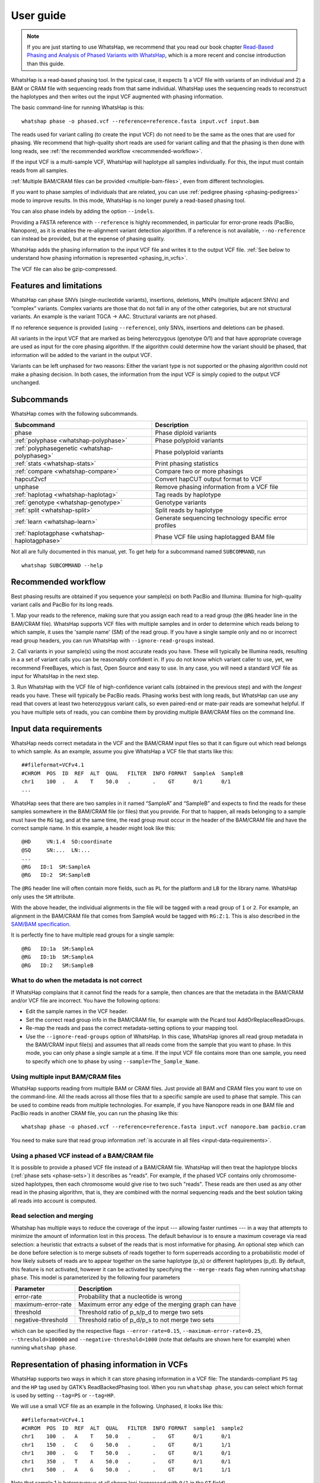 .. _user-guide:


==========
User guide
==========

.. note::
    If you are just starting to use WhatsHap, we recommend that you read
    our book chapter `Read-Based Phasing and Analysis of Phased Variants
    with WhatsHap <https://doi.org/10.1007/978-1-0716-2819-5_8>`_, which
    is a more recent and concise introduction than this guide.

WhatsHap is a read-based phasing tool. In the typical case, it expects
1) a VCF file with variants of an individual and 2) a BAM or CRAM file with
sequencing reads from that same individual. WhatsHap uses the sequencing reads
to reconstruct the haplotypes and then writes out the input VCF augmented with
phasing information.

The basic command-line for running WhatsHap is this::

    whatshap phase -o phased.vcf --reference=reference.fasta input.vcf input.bam

The reads used for variant calling (to create the input VCF) do not
need to be the same as the ones that are used for phasing. We
recommend that high-quality short reads are used for variant calling and
that the phasing is then done with long reads, see :ref:`the recommended
workflow <recommended-workflow>`.

If the input VCF is a multi-sample VCF, WhatsHap will haplotype all
samples individually. For this, the input must contain reads from all
samples.

:ref:`Multiple BAM/CRAM files can be provided <multiple-bam-files>`,
even from different technologies.

If you want to phase samples of individuals that are related, you can use
:ref:`pedigree phasing <phasing-pedigrees>` mode to improve results.
In this mode, WhatsHap is no longer purely a read-based phasing tool.

You can also phase indels by adding the option ``--indels``.

Providing a FASTA reference with ``--reference`` is highly recommended, in
particular for error-prone reads (PacBio, Nanopore), as it is enables the
re-alignment variant detection algorithm. If a reference is not available,
``--no-reference`` can instead be provided, but at the expense of phasing
quality.

WhatsHap adds the phasing information to the input VCF file and writes it to
the output VCF file. :ref:`See below to understand how phasing information
is represented <phasing_in_vcfs>`.

The VCF file can also be gzip-compressed.


Features and limitations
========================

WhatsHap can phase SNVs (single-nucleotide variants), insertions,
deletions, MNPs (multiple adjacent SNVs) and “complex” variants. Complex
variants are those that do not fall in any of the other categories, but
are not structural variants. An example is the variant TGCA → AAC.
Structural variants are not phased.

If no reference sequence is provided (using ``--reference``), only
SNVs, insertions and deletions can be phased.

All variants in the input VCF that are marked as being heterozygous
(genotype 0/1) and that have appropriate coverage are used as input for the core
phasing algorithm. If the algorithm could determine how the variant should be
phased, that information will be added to the variant in the output VCF.

Variants can be left unphased for two reasons: Either the variant type is
not supported or the phasing algorithm could not make a phasing decision.
In both cases, the information from the input VCF is simply copied to the output
VCF unchanged.


Subcommands
===========

WhatsHap comes with the following subcommands.

============================================= ======================================================
Subcommand                                    Description
============================================= ======================================================
phase                                         Phase diploid variants
:ref:`polyphase <whatshap-polyphase>`         Phase polyploid variants
:ref:`polyphasegenetic <whatshap-polyphaseg>` Phase polyploid variants
:ref:`stats <whatshap-stats>`                 Print phasing statistics
:ref:`compare <whatshap-compare>`             Compare two or more phasings
hapcut2vcf                                    Convert hapCUT output format to VCF
unphase                                       Remove phasing information from a VCF file
:ref:`haplotag <whatshap-haplotag>`           Tag reads by haplotype
:ref:`genotype <whatshap-genotype>`           Genotype variants
:ref:`split <whatshap-split>`                 Split reads by haplotype
:ref:`learn <whatshap-learn>`                 Generate sequencing technology specific error profiles
:ref:`haplotagphase <whatshap-haplotagphase>`  Phase VCF file using haplotagged BAM file
============================================= ======================================================

Not all are fully documented in this manual, yet. To get help for a
subcommand named ``SUBCOMMAND``, run ::

    whatshap SUBCOMMAND --help


.. _recommended-workflow:

Recommended workflow
====================

Best phasing results are obtained if you sequence your sample(s) on both PacBio
and Illumina: Illumina for high-quality variant calls and PacBio for its long
reads.

1. Map your reads to the reference, making sure that you assign each read to a
read group (the ``@RG`` header line in the BAM/CRAM file). WhatsHap supports VCF
files with multiple samples and in order to determine which reads belong to which
sample, it uses the 'sample name' (SM) of the read group. If you have a single
sample only and no or incorrect read group headers, you can run WhatsHap with
``--ignore-read-groups`` instead.

2. Call variants in your sample(s) using the most accurate reads you have. These
will typically be Illumina reads, resulting in a a set of variant calls you can
be reasonably confident in. If you do not know which variant caller to use, yet,
we recommend FreeBayes, which is fast, Open Source and easy to use. In any case,
you will need a standard VCF file as input for WhatsHap in the next step.

3. Run WhatsHap with the VCF file of high-confidence variant calls (obtained in
the previous step) and with the *longest* reads you have. These will typically
be PacBio reads. Phasing works best with long reads, but WhatsHap can use any
read that covers at least two heterozygous variant calls, so even paired-end or
mate-pair reads are somewhat helpful. If you have multiple sets of reads, you
can combine them by providing multiple BAM/CRAM files on the command line.


.. _input-data-requirements:

Input data requirements
=======================

WhatsHap needs correct metadata in the VCF and the BAM/CRAM input files so that
it can figure out which read belongs to which sample. As an example, assume you
give WhatsHap a VCF file that starts like this::

    ##fileformat=VCFv4.1
    #CHROM  POS  ID  REF  ALT  QUAL   FILTER  INFO FORMAT  SampleA  SampleB
    chr1    100  .   A    T    50.0   .       .    GT      0/1      0/1
    ...

WhatsHap sees that there are two samples in it named “SampleA” and “SampleB”
and expects to find the reads for these samples somewhere in the BAM/CRAM file
(or files) that you provide. For that to happen, all reads belonging to a sample
must have the ``RG`` tag, and at the same time, the read group must occur in the
header of the BAM/CRAM file and have the correct sample name. In this example, a
header might look like this::

    @HD     VN:1.4  SO:coordinate
    @SQ     SN:...  LN:...
    ...
    @RG   ID:1  SM:SampleA
    @RG   ID:2  SM:SampleB

The ``@RG`` header line will often contain more fields, such as ``PL`` for
the platform and ``LB`` for the library name. WhatsHap only uses the ``SM``
attribute.

With the above header, the individual alignments in the file will be tagged with
a read group of ``1`` or ``2``. For example, an alignment in the BAM/CRAM file
that comes from SampleA would be tagged with ``RG:Z:1``. This is also described
in the `SAM/BAM specification <https://samtools.github.io/hts-specs/>`_.

It is perfectly fine to have multiple read groups for a single sample::

    @RG   ID:1a  SM:SampleA
    @RG   ID:1b  SM:SampleA
    @RG   ID:2   SM:SampleB


What to do when the metadata is not correct
-------------------------------------------

If WhatsHap complains that it cannot find the reads for a sample, then chances
are that the metadata in the BAM/CRAM and/or VCF file are incorrect. You have the
following options:

* Edit the sample names in the VCF header.
* Set the correct read group info in the BAM/CRAM file, for example with the Picard
  tool AddOrReplaceReadGroups.
* Re-map the reads and pass the correct metadata-setting options to your mapping
  tool.
* Use the ``--ignore-read-groups`` option of WhatsHap. In this case, WhatsHap
  ignores all read group metadata in the BAM/CRAM input file(s) and assumes that all
  reads come from the sample that you want to phase. In this mode, you can
  only phase a single sample at a time. If the input VCF file contains more than
  one sample, you need to specify which one to phase by using
  ``--sample=The_Sample_Name``.


.. _multiple-bam-files:

Using multiple input BAM/CRAM files
-----------------------------------

WhatsHap supports reading from multiple BAM or CRAM files. Just provide all BAM
and CRAM files you want to use on the command-line. All the reads across all
those files that to a specific sample are used to phase that sample. This can be
used to combine reads from multiple technologies. For example, if you have
Nanopore reads in one BAM file and PacBio reads in another CRAM file, you can
run the phasing like this::

    whatshap phase -o phased.vcf --reference=reference.fasta input.vcf nanopore.bam pacbio.cram

You need to make sure that read group information
:ref:`is accurate in all files <input-data-requirements>`.


.. _vcfs-as-reads:

Using a phased VCF instead of a BAM/CRAM file
---------------------------------------------

It is possible to provide a phased VCF file instead of a BAM/CRAM file. WhatsHap
will then treat the haplotype blocks (:ref:`phase sets <phase-sets>`) it
describes as "reads". For example, if the phased VCF contains only
chromosome-sized haplotypes, then each chromosome would give rise to two such
"reads". These reads are then used as any other read in the phasing algorithm,
that is, they are combined with the normal sequencing reads and the best
solution taking all reads into account is computed.


.. _selection-and-merging:

Read selection and merging
--------------------------

Whatshap has multiple ways to reduce the coverage of the input ---
allowing faster runtimes --- in a way that attempts to minimize the
amount of information lost in this process.  The default behaviour is
to ensure a maximum coverage via read selection: a heuristic that
extracts a subset of the reads that is most informative for phasing.
An optional step which can be done before selection is to merge
subsets of reads together to form superreads according to a
probabilistic model of how likely subsets of reads are to appear
together on the same haplotype (p_s) or different haplotypes (p_d).
By default, this feature is not activated, however it can be activated
by specifying the ``--merge-reads`` flag when running ``whatshap
phase``.  This model is parameterized by the following four parameters

====================== ======================================================
Parameter              Description
====================== ======================================================
error-rate             Probability that a nucleotide is wrong
maximum-error-rate     Maximum error any edge of the merging graph can have
threshold              Threshold ratio of p_s/p_d to merge two sets
negative-threshold     Threshold ratio of p_d/p_s to not merge two sets
====================== ======================================================

which can be specified by the respective flags ``--error-rate=0.15``,
``--maximum-error-rate=0.25``, ``--threshold=100000`` and
``--negative-threshold=1000`` (note that defaults are shown here for
example) when running ``whatshap phase``.


.. _phasing_in_vcfs:

Representation of phasing information in VCFs
=============================================

WhatsHap supports two ways in which it can store phasing information in a VCF
file: The standards-compliant ``PS`` tag and the ``HP`` tag used by GATK’s
ReadBackedPhasing tool. When you run ``whatshap phase``, you can select which
format is used by setting ``--tag=PS`` or ``--tag=HP``.

We will use a small VCF file as an example in the following. Unphased, it
looks like this::

    ##fileformat=VCFv4.1
    #CHROM  POS  ID  REF  ALT  QUAL   FILTER  INFO FORMAT  sample1  sample2
    chr1    100  .   A    T    50.0   .       .    GT      0/1      0/1
    chr1    150  .   C    G    50.0   .       .    GT      0/1      1/1
    chr1    300  .   G    T    50.0   .       .    GT      0/1      0/1
    chr1    350  .   T    A    50.0   .       .    GT      0/1      0/1
    chr1    500  .   A    G    50.0   .       .    GT      0/1      1/1

Note that sample 1 is heterozygous at all shown loci (expressed with
``0/1`` in the ``GT`` field).


Phasing represented by pipe (``|``) notation
--------------------------------------------

The ``GT`` fields can be phased by ordering the alleles by haplotype and
separating them with a pipe symbol (``|``) instead of a slash (``/``)::

    ##fileformat=VCFv4.1
    #CHROM  POS  ID  REF  ALT  QUAL   FILTER  INFO FORMAT  sample1  sample2
    chr1    100  .   A    T    50.0   .       .    GT      0|1      0/1
    chr1    150  .   C    G    50.0   .       .    GT      1|0      0/1
    chr1    300  .   G    T    50.0   .       .    GT      1|0      0/1
    chr1    350  .   T    A    50.0   .       .    GT      0|1      0/1
    chr1    500  .   A    G    50.0   .       .    GT      0|1      1/1

The alleles on one of the haplotypes of sample1 are: A, G, T, T, A.
On the other haplotype, they are: T, C, G, A, G.

Swapping ones and zeros in the ``GT`` fields would result in a VCF file with
the equivalent information.


.. _phase-sets:

Phasing represented by PS ("phase set") tag
-------------------------------------------

The pipe notation has problems when not all variants in the VCF file can be
phased. The `VCF specification <https://github.com/samtools/hts-specs>`_
introduces the ``PS`` tag to solve some of them. The ``PS`` is a
unique identifier for a "phase set", which is a set of variants that were
be phased relative to each other. There are usually multiple phase sets in
the file, and variants that belong to the same phase set do not need to
be consecutive in the file::

    ##fileformat=VCFv4.1
    #CHROM  POS  ID  REF  ALT  QUAL   FILTER  INFO FORMAT     sample1      sample2
    chr1    100  .   A    T    50.0   .       .    GT:PS:PQ   0|1:100:22   0/1:.:.
    chr1    150  .   C    G    50.0   .       .    GT:PS:PQ   1|0:100:18   0/1:.:.
    chr1    300  .   G    T    50.0   .       .    GT:PS:PQ   1|0:300:23   0/1:.:.
    chr1    350  .   T    A    50.0   .       .    GT:PS:PQ   0|1:300:42   0/1:.:.
    chr1    500  .   A    G    50.0   .       .    GT:PS:PQ   0|1:100:12   0/1:.:.

This VCF contains two phase sets named ``100`` and ``300``. The names are
arbitrary, but WhatsHap will choose the position of the leftmost variant
of the phase set as its name. The variants at 100, 150 and 500 are in the same
phase set, while the variants at 300 and 350 are in a different phase set.
Such a configuration is typically seen when paired-end or mate-pair reads are
used for phasing.

In the case of WhatsHap, the phase sets are identical to the connected components
of the variant connectivity graph. Two variants in that graph are connected if a
read exists that covers them.

The above example also shows usage of the ``PQ`` tag for "phasing quality".
WhatsHap currently does not add this tag.


Phasing represented by HP tag
-----------------------------

GATK’s ReadBackedPhasing tool uses a different way to represent phased variants.
It is in principle the same as the combination of pipe notation with the ``PS``
tag, but the ``GT`` field is left unchanged and all information is added to a
separate ``HP`` tag ("haplotype identifier") instead. This file encodes the same
information as the example above::

    ##fileformat=VCFv4.1
    #CHROM  POS  ID  REF  ALT  QUAL   FILTER  INFO FORMAT     sample1         sample2
    chr1    100  .   A    T    50.0   .       .    GT:HP      0/1:100-1,100-2      0/1:.:.
    chr1    150  .   C    G    50.0   .       .    GT:HP:PQ   0/1:100-2,100-1:18   0/1:.:.
    chr1    300  .   G    T    50.0   .       .    GT:HP:PQ   0/1:300-2,300-1:23   0/1:.:.
    chr1    350  .   T    A    50.0   .       .    GT:HP:PQ   0/1:300-1,300-2:42   0/1:.:.
    chr1    500  .   A    G    50.0   .       .    GT:HP:PQ   0/1:100-1,100-2:12   0/1:.:.

A few notes:

* ReadBackedPhasing does not add the ``PQ`` to the first variant in a phase set/haplotype
  group. This probably means that the phasing quality is to be interpreted as relative to
  the previous or first variant in the set.
* ReadBackedPhasing does not phase indels
* Discussions on the GATK forum on this topic:
   - https://gatkforums.broadinstitute.org/discussion/4226
   - https://gatkforums.broadinstitute.org/discussion/4038/


Trusting the variant caller
===========================

WhatsHap will trust the variant caller to have made the right decision of
whether a variant is heterozygous or homozygous. If you use the option
``--distrust-genotypes``, then this assumption is softened: An optimal solution
could involve switching a variant from being heterozygous to homozygous.
Currently, if that option is enabled and such a switch occurs, the variant
will simply appear as being unphased. No change of the genotype in the VCF is
done.

If you use this option, fewer variants will be phased.

Note that switching homozygous variants to heterozygous is never possible since
only heterozygous variants are considered for phasing.


.. _phasing-pedigrees:

Phasing pedigrees
=================

When phasing multiple samples from individuals that are related (such as
parent/child or a trio), then it is possible to provide WhatsHap with
a ``.ped`` file that describes the pedigree. WhatsHap will use the
pedigree *and* the reads to infer a combined, much better phasing.

To turn on pedigree mode, run WhatsHap like this::

    whatshap phase --ped pedigree.ped --reference=reference.fasta -o phased.vcf input.vcf input.bam

where ``pedigree.ped`` is a plink-compatible PED file to describe the
relationships between samples and ``input.vcf`` is a multi-sample VCF
with all individuals that should be phased. The reads for all individuals
can be in one or more BAM/CRAM files. WhatsHap will match them based on sample
names provided in the read groups (just like for the default single-individual
mode).
In the resulting VCF file (``phased.vcf``),
haplotype alleles of a child are given as paternal|maternal, i.e.
the first allele is the one inherited from the father and the second one
the allele inherited from the mother.

PED file format
---------------

WhatsHap recognizes `PLINK-compatible PED
files <https://zzz.bwh.harvard.edu/plink/data.shtml>`_.
A PED file is a white-space (space or tab) delimited file with at least six
columns. WhatsHap checks the column count, but uses only

  * column 2: individual ID
  * column 3: paternal ID
  * column 4: maternal ID

The other columns are ignored. Lines starting with ``#`` are considered
comments and are ignored. Empty lines are also ignored.

To define a single trio, it is sufficient to have a single row in the PED file
with the child, mother and father. It is *not* necessary to include "dummy" rows
for individuals whose parents are unknown. (You will currently get a warning if
you do, but this will be changed.)

Here is an example defining a trio::

    # Fields: family, individual_id, paternal_id, maternal_id, sex, phenotype
    FAMILY01 the_child father mother 0 1

A quartet (note how multiple consecutive spaces are fine)::

    # Fields: family, individual_id, paternal_id, maternal_id, sex, phenotype
    FAMILY01 one_child   father mother 0 1
    FAMILY01 other_child father mother 0 1

*Important*: The names in the PED file *must* match the sample names in your VCF
and BAM/CRAM files!

Pedigree phasing parameters
---------------------------

Phasing in pedigree mode requires costs for recombination events. Per
default, WhatsHap will assume a constant recombination rate across the
chromosome to be phased. The recombination rate (in cM/Mb) can be
changed by providing option ``--recombrate``. The default value of
1.26 cM/Mb is suitable for human genomes.

In order to use region-specific recombination rates, a genetic map file
can be provided via option ``--genmap``. WhatsHap expects a three-column
text file like this::

    position COMBINED_rate(cM/Mb) Genetic_Map(cM)
    55550 0 0
    568322 0 0
    568527 0 0
    721290 2.685807669 0.410292036939447
    723819 2.8222713027 0.417429561063975
    723891 2.9813105581 0.417644215424158
    ...

The first (header) line is ignored and the three columns are expected to
give the pysical position (in bp), the local recombination rate between the
given position and the position given in the previous row (in cM/Mb), and
the cumulative genetic distance from the start of the chromosome (in cM).
The above example was taken from the 1000 Genomes genetic map `provided by
SHAPEIT
<https://mathgen.stats.ox.ac.uk/genetics_software/shapeit/shapeit.html#gmap>`_.
Since genetic map files provide information for only one chromosome, the
``--genmap`` option has to be combined with ``--chromosome``.


Creating phased references in FASTA format
==========================================

To reconstruct the two haplotypes that a phased VCF describes, the
``bcftools consensus`` command can be used. It is part of
`bcftools <http://www.htslib.org/>`_. As input, it expects a reference
FASTA file and either an indexed BCF or a compressed and indexed VCF file.
To work with the uncompressed VCF output that WhatsHap produces, proceed
as follows::

    bgzip phased.vcf
    tabix phased.vcf.gz
    bcftools consensus -H 1 -f reference.fasta phased.vcf.gz > haplotype1.fasta
    bcftools consensus -H 2 -f reference.fasta phased.vcf.gz > haplotype2.fasta

Here, ``reference.fasta`` is the reference in FASTA format and ``phased.vcf``
is the phased VCF. Afterwards, ``haplotype1.fasta`` and ``haplotype2.fasta``
will contain the two haplotypes.

.. note:
    If there are problems in the input VCF, bcftools (as of version 1.3) may
    not give an error message and instead create files that are identical to
    the input ``reference.fasta``. As a precaution, you may want to make sure
    that the two haplotype FASTA files are indeed different from the input
    reference FASTA.


.. _whatshap-stats:

whatshap stats: Computing phasing statistics
============================================

The ``stats`` subcommand prints phasing statistics for a single VCF file::

    whatshap stats input.vcf


The TSV statistics format
-------------------------

With ``--tsv=FILENAME``, statistics are written in tab-separated value format
to a file. If you use `MultiQC <https://multiqc.info/docs/#whatshap>`_, the
file is automatically found and parsed and the key statistics are included in
its generated report.

The following columns are included in the TSV file.

sample
    The name of the sample the numbers in this row refer to.

chromosome
    The name of the chromosome the numbers in this row refer to.
    The special name "ALL" is used for summary statistics about all processed chromosomes.

file_name
    The VCF file name to which the numbers in this row refer to.

The numbers in these following columns are computed on the variant level.

variants
    Number of biallelic variants in the input VCF excluding duplicate positions
    and, if ``--only-snvs`` was used, also excluding any non-SNV variants.

heterozygous_variants
    The number of biallelic, heterozygous variants in the input VCF.
    This is a subset of *variants* as defined above.

heterozygous_snvs
    The number of biallelic, heterozygous SNVs in the input VCF.
    This is a subset of *heterozygous_variants*.

unphased
    The number of biallelic, heterozygous variants that are *not* marked as phased in the input VCF.
    This is also a subset of *heterozygous_variants*.

phased
    The number of biallelic, heterozygous variants that *are* marked as phased in the input VCF, excluding singletons.
    This is again a subset of *heterozygous_variants*. Add *singletons* to get the total number of variants marked as phased in the VCF.
    Also note that the following is true: *phased* + *unphased* + *singletons* = *heterozygous_variants*.

phased_snvs
    The number of biallelic, heterozygous SNVs that are marked as phased in the input VCF.
    This is a subset of *phased*.

phased_fraction
    The fraction of heterozygous variants that are phased. Same as *phased* / *heterozygous_variants*.

phased_snvs_fraction
    The fraction of heterozygous SNVs that are phased. Same as *phased_snvs* / *heterozygous_snvs*.

Each phased variant is part of exactly one *phase set* (stored in the PS tag in VCF) or *block*.
The numbers in the following columns describe these blocks.

blocks
    The total number of phase sets/blocks.

singletons
    The number of blocks that contain exactly one variant.

These columns describe the distribution of non-singleton block sizes, where the size of a block is the *number of variants* it contains.

variant_per_block_median
    Median number of variants.

variant_per_block_avg
    Average (mean) number of variants.

variant_per_block_min
    Minimum number of variants.

variant_per_block_max
    Maximum number of variants.

variant_per_block_sum
    Sum of the number of variants. Note that this value should be the same as *phased*.

The following columns describe the distribution of non-singleton block lengths, where the length of a block is the *number of basepairs* it covers minus
1. That is, a block with two variants at positions 2 and 5 has length 3. Interleaved blocks are cut in order to avoid artificially inflating this value.

bp_per_block_median
    Median block length.

bp_per_block_avg
    Average (mean) block length.

bp_per_block_min
    Minimum block length.

bp_per_block_max
    Maximum block length.

bp_per_block_sum
    Total sum of block lengths.

block_n50
    The NG50 value of the distribution of the block lengths.

    Note that this is an "NG50" (not "N50"), that is, the threshold of 50% is
    relative to the true length of the contig as reported in the VCF header.
    (For an N50, the length would be the sum of the length of all blocks).
    It is thus possible that the sum of all block lengths does not reach 50% of
    the length of the contig. In this case, the value in this column is set to 0.

    If no contig lengths are available, this is set to ``nan``. Use ``--chr-lengths``
    to provide an external table with contig lengths in case the VCF header does not
    contain this information.


Writing haplotype blocks in TSV format
--------------------------------------

With option ``--block-list=filename.tsv``, a file in tab-separated value
format (TSV) is created with the haplotype blocks, one block per line.
The columns are:
sample, chromosome, phase_set, from, to, variants.

phase_set
    value of the PS tag of this block

from
    1-based starting position of the leftmost variant in this block

to
    1-based starting position of the rightmost variant in this block

variants
    Number of variants in this block

This output format does not allow you to see interleaved haplotype blocks. Use
`--gtf`` instead if you need this information.

As an example, assume the input is this VCF::

    #CHROM POS ID REF ALT ... FORMAT sample
    ref    2   .  A   C   ... GT     0|1
    ref    5   .  G   T   ... GT     1|0

Then this will be the output::

    #sample chromosome phase_set from to variants
    sample  ref        0         2    5  2


Writing haplotype blocks in GTF format
--------------------------------------

With ``--gtf=filename.gtf``, a GTF file is created that describes the haplotype blocks,
see `GTF with haplotype blocks`_.



Visualizing phasing results
===========================

Sometimes it is helpful to visually inspect phasing results by looking at them
in a genome browser. The steps here assume that you use the Integrative Genomics
Viewer (IGV).


GTF with haplotype blocks
-------------------------

WhatsHap can create a GTF file from a phased VCF file that describes the
haplotype blocks. With phasing results in ``phased.vcf``, run ::

    whatshap stats --gtf=phased.gtf phased.vcf

WhatsHap will print some statistics about the phasing in the VCF, and it
will also create the file ``phased.gtf``.

Open both ``phased.vcf`` and ``phased.gtf`` in IGV in order to inspect the
haplotype block structure. In this example, there are four haplotype blocks and
it is clear which variants they connect:

|

.. image:: _static/gtf.png

|

Haplotype blocks can be interleaved or nested if mate-pair or paired-end reads
are used for phasing. In the GTF track, you will note this because the blocks
appear as “exons” (thick segments) connected by thinner horizontal lines
(not shown in the screenshot).

.. _whatshap-haplotag:

whatshap haplotag: Tagging reads by haplotype
=============================================

If you already have a phased VCF and would like to know which reads in an
alignment file belong to which haplotype, you can use ``whatshap haplotag``.
The tagged reads can then, for example, be visualized in IGV along with the
variants (see below).

The ``whatshap haplotag`` subcommand needs to be run on a phased VCF file.
The command tags each read in the input alignment file with
``HP:i:1``, ``HP:i:2`` etc. depending on which
haplotype it belongs to, and it also adds a ``PS`` tag that describes in which
haplotype block the read is. With the aligned reads in ``alignments.bam``,
run ::

    whatshap haplotag -o haplotagged.bam --reference reference.fasta phased.vcf.gz alignments.bam

Add ``--output-threads=N`` with N greater than 1 to use multiple threads for compressing
the BAM file, which will speed up processing significantly.

The ``haplotag`` command requires a ``.vcf.gz`` or ``.bcf`` input file
for which an index exists (use ``tabix`` to create one).
The ``haplotag`` commands re-detects the alleles in the reads in the same way
the main ``phase`` command does it. Since availability of a reference influences
how this is done, if you used ``--reference`` with your ``phase`` command, you
should alse use ``--reference`` here.

When using 10X Genomics BAM files, ``haplotag`` reads the BX tags and per default
assigns reads that belong to the same read cloud to the same haplotype.
This feature can be switched off using the ``--ignore-linked-read`` flag.

The input VCF may have been phased by any program, not only WhatsHap, as long as
the phasing info is recorded with a ``PS`` or ``HP`` tag.

Also, the reads in the input BAM file do not have to be the ones that were used
for phasing. That is, you can even phase using one set of reads and then assign
haplotypes to an entirely different set of reads (but from the same sample).

The command above creates a BAM file ``haplotagged.bam`` with the tagged reads,
which you can open in IGV.

To visualize the haplotype blocks in IGV, open the BAM file in IGV,
right click on the BAM track,
and choose *Color Alignments by* → *tag*. Then type in ``PS`` and click “Ok”. Here is an
example of how this can look like. From the colors of the reads alone,
it is easy to see that there are four haplotype blocks.

|

.. image:: _static/haplotagged-PS.png

|

You can also visualize the haplotype assignment. For that, choose
*Color Alignments by* → *tag* and type in ``HP``. Additionally, you may want to
also sort the alignments by the ``HP`` tag using the option *Sort Alignments by*
in the right-click context menu.

Here is an impression of how this can look like. The reads colored in red belong
to one haplotype, while the ones in blue belong to the other. Gray reads are
those that could not be tagged, usually because they don’t cover any
heterozygous variants.

|

.. image:: _static/haplotagged-HP.png

|

.. _whatshap-haplotag-algorithm:

How haplotagging works
----------------------

``whatshap haplotag`` processes the reads in the input alignment file one by one.
(Paired-end reads are treated as a single read with a "hole" in the middle.)

If a read does not cover any heterozygous variants,
nothing can be said about the haplotype, and the read remains untagged.

If a read covers at least one heterozygous variant, ``haplotag`` detects which allele(s) the
read supports. It uses the same method as ``whatshap phase``, that is, the read
is locally re-aligned against both the reference allele and the alternative
allele, and the allele with the better alignment score wins.

Since allele detection is done separately for each variant, the detected
alleles for a read do not necessarily have to agree perfectly with one of the
haplotypes in the variant file. This can happen, for example, when there are
sequencing errors or when the reads being haplotagged come from a different
sample than the one that was used to obtain the phasing.

To resolve this, ``haplotag`` compares the alleles of the two possible
haplotypes with the alleles as found in the read. Each allele that does not
match is assigned a cost equal to the variant quality
(``QUAL`` column in the variant file). The haplotype that incurs the
lowest sum of costs is chosen.
Finally, the ``HP`` and ``PS`` tags are added to the read accordingly.

For diploid genomes, ``HP`` can be either ``HP:i:1`` or ``HP:i:2``, denoting
haplotype 1 and 2.

Which haplotype is 1 and which is 2 is determined by the ``GT`` (genotype) field
in the VCF. For example consider this VCF::

    #CHROM  POS     ID  REF ALT QUAL FILTER INFO FORMAT  NA12878
    chr1    1069577 .   G   A   .    PASS   .    GT:PS   1|0:1069577

The reference allele is G, the alternative allele is A.
In general, the ``GT`` field uses 0 to denote the reference allele and 1 for the
(first) alternative allele (and 2, 3, etc. for additional alternative alleles).

The ``|`` symbol in the ``GT`` field separates haplotypes, as in ``<haplotype1>|<haplotype2>``.
Here, the first haplotype has allele 1 and the second has allele 0.
Translated to actual nucleotides, this means that haplotype 1 has allele A
and haplotype 2 has allele G.

So overall, if ``haplotag`` detects a ``G`` for that variant, it would label
the read as haplotype 2 (``HP:i:2``), and if it detects ``A``, it would label
the read as haplotype 1 (``HP:i:1``) (assuming this is consistent with the alleles
of the other variants on the read).


.. _whatshap-split:

whatshap split: Splitting reads according to haplotype
======================================================

The ``whatshap split`` subcommand splits a set of unmapped reads from a FASTQ or BAM input file
according to their haplotype and produces one output file for each haplotype.
The haplotype for each read must be provided through a separate file, typically
created by ``whatshap haplotag`` with the ``--output-haplotag-list`` option.

This file must be in tab-separated values (TSV) format and must have at least two columns with
*read name* and *haplotype*. Two additional columns *phase set* and *contig* are required
if the command-line option ``--only-largest-block`` was used. A header line is optional.

Input reads are provided as either BAM or FASTQ. The output format is the same as the input format.
That is, reading BAM but writing FASTQ (or vice versa) is not possible.

Examples::

    whatshap split --output-h1 h1.fastq.gz --output-h2 h2.fastq.gz reads.fastq.gz haplotypes.tsv
    whatshap split --output-h1 h1.bam --output-h2 h2.bam reads.bam haplotypes.tsv

When splitting files with ploidy greater two, an alternative syntax needs to be used:
The option ``-o`` must be provided as many times as there are haplotypes.
The first output file is used for the reads from the first haplotype,
the second for the reads from the second haplotype etc.
For example, to split a tetraploid file::

    whatshap split -o h1.bam -o h2.bam -o h3.bam -o h4.bam reads.bam haplotypes.tsv


.. _whatshap-genotype:

whatshap genotype: Genotyping Variants
======================================

Besides phasing them, WhatsHap can also re-genotype variants. Given a VCF file
containing variant positions, it computes genotype likelihoods for all three
genotypes (0/0, 0/1, 1/1) and outputs them in a VCF file together with a
genotype prediction. Genotyping can be run using the following command::

    whatshap genotype -o genotyped.vcf variants.vcf reads.bam

The predicted genotype is stored in the output VCF using the ``GT`` tag and the ``GL`` tag
provides (log10-scaled) likelihoods computed by the genotyping algorithm.
As for phasing, providing a reference sequence is strongly recommended in order to
enable re-alignment mode::

    whatshap genotype --reference ref.fasta -o genotyped.vcf variants.vcf reads.bam

If no input VCF file is available, WhatsHap can produce candidate SNV positions that can be used as
an input to the above mentioned genotyping commands. This can be done by running::

    whatshap find_snv_candidates ref.fasta input.bam -o variants.vcf

If Nanopore reads are used for calling SNPs, it is recommended to add option --nanopore to the above command.


.. _whatshap-polyphase:

whatshap polyphase: Polyploid Phasing
=====================================

In addition to diploid phasing, WhatsHap also supports polyploid phasing
through a different algorithm. The ``whatshap polyphase`` command works
similarly to the ``phase`` command::

    whatshap polyphase input.vcf input.bam --ploidy p --reference ref.fasta -o output.vcf

Some details differ from the diploid command:

1. An additional integer argument ``--ploidy`` must be specified. This ploidy
must match the ploidy in the provided VCF file(s). The ploidy also greatly
impacts the running time as the phasing becomes more complex. Ploidies
higher than 6 may take very long to process.

2. WhatsHap will use available genotype information from the VCF file(s) and
output phasings that strictly follow these inputs. However, when using the
``--distrust-genotypes`` flag, the provided genotypes will be overwritten with
what the phasing algorithm thinks is the most likely (phased) genotype.

3. Polyploid phasing on pedigrees is not supported yet.

4. Specifying a reference genome is optional, like for the diploid case.
However, available reference genomes for plant species usually fall behind in
accuracy when compared to a human one. We observed both improvements and
regressions in phasing accuracy when providing the phaser with a reference
sequence, so there is no clear recommendation whether to use it or not.

There is no strict limitation regarding the coverage of the input reads.
However, the running time grows quadratically with the coverage, so be aware
that very deep sequencing data might take a long time.

Since polyploid phasing is inherently more difficult than diploid phasing,
the phased blocks are expected to be much shorter than a diploid phasing with
the same input quality. A major problem are long intervals, where two or more
haplotypes look (almost) completely identical. For these intervals, the output
must contain the same haplotype sequence multiple times. While the multiplicity
of such a sequence might be derived from allele coverages, it becomes
impossible to connect the haplotype sequences before and after such an
interval, unless there are sufficiently many reads that completely span the
entire interval.

By default, WhatsHap will cut the phasing on such ambiguous sites. The same
applies for regions with very low heterozygosity, where only very few or even
no reads connect two consecutive variants. The parameter
``--block-cut-sensitivity`` (or short ``-B``) controls how conservatively the
phaser will cut the phasing. Valid values range from 0 to 5 with a default of
4. A lower sensitivity will produce longer phasing blocks, but keep in mind
that this will lead to more switch errors when haplotype sequences become
(almost) identical.

The optional flag ``--use-prephasing`` reads existing phasing information in
the input VCF and adds them to the phasing process. Unlike for the ``phase``
command, phased blocks are not interpreted as additional reads, but as
scaffolding information to increase the continuity of phasing blocks produced
by the polyphase algorithm. Depending on the density of pre-phased variants you
might consider reducing the block cut sensitivity to lower levels.

In VCF format, it is common to specifiy the block IDs in the
``Phase set identifier`` field (``PS``). Since this ID refers to the variant
itself, it is not possible to report which haplotypes should be cut and which
ones could be phased through. This information can be accessed via the ``HS``
field in the VCF, if the ``--include-haploid-sets`` flag is set. This is a
custom field, which is only used to provide this information. It is not
supported by other tools and also the ``compare`` and ``stats`` modules of
WhatsHap will still use the common ``PS`` field to consider block borders.

WhatsHap does not support diverging ploidy for the same input files. All
provided chromosomes will be assumed to follow the input ploidy. This can lead
to unexpected results for organisms with different ploidies per chromosome, but
also for very large deletions on one of the haplotypes.

It is possible to phase diploid samples via the ``polyphase`` command, but the
we recommend to use the ``phase`` command instead, because it uses a different
algorithm that is more specialized for the diploid case.

.. _whatshap-polyphaseg:

whatshap polyphaseg: Polyploid Phasing with progeny information
===============================================================

In addition to the purely read-based method, the ``whatshap polyphasegenetic``
command runs on genotype data, derived from two parent samples and an arbitrary
number of progeny samples. The scope of this command is to phase one parent at
a time by using a high number of progeny samples with low-depth phasing
information. The Mendelian rules for allele heritage allow to determine the
co-occurence of marker alleles in the target parental sample. These marker
alleles occur, when one parent is homozygous in some allele ``A`` and the other
parent has exactly one allele that is different from ``A``. This limits the
phasing capabilities to variants following such a pattern and to autopolyploid
species with an even ploidy. During development, it turned out that a
population of at least 50 is recommended when using an average sequencing depth
of 6 per progeny sample.

Since no read data is used here, the workflow differs from ``whatshap polyphase``::

    whatshap polyphasegenetic parent.vcf ped.txt [-P progeny.vcf] --ploidy p --sample s -o output.vcf

The parental VCF file must contain genotype information of both parent samples
and may contain genotype information for the progeny samples. If the progeny
genotypes are not present in the parental VCF, they must be provided in a
separate VCF, preceeded by the ``--progeny-file`` (or short ``-P``) identifier.
As of now the progeny samples are required to have an ``AD`` field to provide
the allele depths per sample per variant. An example of such a file would be::

    ##fileformat=VCFv4.1
    #CHROM  POS  ID  REF  ALT  QUAL   FILTER  INFO FORMAT  parent1    parent2    progeny1    ...
    chr1    100  .   A    T    50.0   .       .    GT:AD   0/0/0/1:.  0/0/0/0:.  0/0/0/1:75,21
    chr1    200  .   C    G,A  50.0   .       .    GT:AD   0/0/0/2:.  0/0/0/1:.  0/0/1/2:53,18,22
    ...

The relationship between the samples has to be specified in a pedigree file
using three whitespace-separated columns to specify all trios to be
considered::

    parent_1 parent_2 progeny_1
    parent_1 parent_2 progeny_2
    parent_1 parent_2 progeny_3
    ...

The phasing output is formed from the co-occurence information of the
previously described marker alleles. This yields a sparse phasing, where only
selected variants are phased for the target sample, but since the continuity of
the phasing is not limited by any read lengths, it will be one phasing block
per chromosome.

.. _whatshap-compare:

whatshap compare: Comparing variant files
=========================================

Compare ``truth.chr1.vcf`` to ``phased.chr1.vcf``::

    whatshap compare --names truth,whatshap --tsv-pairwise eval.tsv truth.chr1.vcf phased.chr1.vcf

To improve readibility, option ``--names`` is used to assign the name "truth" to the first
input file and "whatshap" to the second one. Without this option, the input files are given
names "file0", "file1" etc.

``whatshap compare`` asseses differences mainly in terms of *switch errors*,
but it also computes *flip errors* and *Hamming distance*.

For switch errors, assume there are two variant files A and B and the two phase
sets have these phased genotypes::

    A   B
    0|1 0|1
    0|1 0|1
    0|1 1|0
    1|0 0|1
    1|0 0|1

The first haplotype of file A can be written as 00011 and the first haplotype of
file B as 00100 (and the second haplotype of A as 11100 and the second of B as
11011). When counting the errors between them, ``whatshap compare`` detects one
switch error between the second and third position because the first haplotype
in A matches the first haplotye in B at positions one and two, but then the
first haplotype matches the second haplotype from position three onwards.

In other words: We can turn 00011 into 00100 by inverting all bits from position
three onwards.

The Hamming distance counts the positions at which the haplotypes differ.
For example, comparing 00000 to 00011 gives a Hamming distance of 2 because the
haplotypes differ (in the last two alleles). On the other hand, comparing these
two haplotypes incurs only one switch error.

Finally, two switch errors in a row are also counted as a *flip error*.
``whatshap compare`` counts normal switch errors (which count any switches,
even those that can be seen as part of a flip error, but it also shows the
"switch/flip" decomposition, where the switches are broken down into
1) switches that are not part of a flip and 2) flip errors.

Any comparisons whatshap compare makes allow the roles of "first' and "second" haplotype to be reversed. For example, when the first haplotype of A is 00000 and the first haplotype of B is 01111, you might guess that the Hamming distance would be 4, but that is not the case because whatshap compare notices that it is better to instead compare against the second haplotype of file B (which is 10000), resulting in Hamming distance of just 1.


Switch and flip example::

    A   B   C
    0|1 0|1 0|1
    0|1 0|1 0|1
    0|1 1|0 1|0
    1|0 0|1 1|0
    1|0 0|1 1|0

The A to B comparison contains one switch, whereas A vs C contains one flip
(two switches).


Example output::

    Comparing phasings for sample NA12878
    FILENAMES
                truth = truth.chr1.vcf
             whatshap = phased.chr1.vcf
    ---------------- Chromosome chr1 ----------------
    VARIANT COUNTS (heterozygous / all):
                  truth:    183135 /    314053
               whatshap:    183135 /    314053
                  UNION:    183135 /    314053
           INTERSECTION:    183135 /    314053
    PAIRWISE COMPARISON: truth <--> whatshap:
             common heterozygous variants:    183135
             (restricting to these below)
            non-singleton blocks in truth:         1
                     --> covered variants:    183135
    non-singleton blocks in whatshap:       191
                     --> covered variants:     28764
        non-singleton intersection blocks:       191
                     --> covered variants:     28764
                  ALL INTERSECTION BLOCKS: ---------
        phased pairs of variants assessed:     28573
                            switch errors:      2504
                        switch error rate:     8.76%
                switch/flip decomposition:  284/1110
                         switch/flip rate:     4.88%
              Block-wise Hamming distance:      3365
          Block-wise Hamming distance [%]:    11.70%
                      Different genotypes:         0
                  Different genotypes [%]:     0.00%
               LARGEST INTERSECTION BLOCK: ---------
        phased pairs of variants assessed:      1740
                            switch errors:       179
                        switch error rate:    10.29%
                switch/flip decomposition:     21/79
                         switch/flip rate:     5.75%
                         Hamming distance:       505
                     Hamming distance [%]:    29.01%
                      Different genotypes:         0
                  Different genotypes [%]:     0.00%

The file written by ``--tsv-pairwise`` is in tab-separated values format and
has the following columns (example values are shown in parentheses).

sample (NA12878)
    Sample name as in the variant file header

chromosome (chr1)
    Chromosome name

dataset_name0 (truth)
    The name of the first dataset as specified by ``--names``

dataset_name1 (whatshap)
    The name of the second dataset as specified by ``--names``

file_name0 (truth.chr1.vcf)
    The file name of the first variant file

file_name1 (phased.chr1.vcf)
    The file name of the second variant file

intersection_blocks (191)
    The number of intersection blocks. Blocks of the (phase sets) of the first
    and second variant file are split where necessary to make them cover the
    same set of variants. This is the number of these smaller blocks.

covered_variants (28764)

all_assessed_pairs (28573)

all_switches (2504)
    The number of switch errors, summed up over all intersection blocks.

all_switch_rate (0.0876)
    Switch error rate of all intersection blocks. Computed as all_switches
    divided by all_assessed_pairs.

all_switchflips (284/1110)
    Switch/flip decomposition (sum over all intersection blocks) as
    nonflip_switches/flips. The first number is the number of switches that are
    not part of a flip; the second is the number of flip errors.

    nonflip_switches + 2 * flips = all_switches

    (284+2*1110 = 2504 in the example)

all_switchflip_rate 0.0488
    Switches and flips from the switch/flip decomposition added up, then
    divided by all_switches.

    Example: (284 + 1110) / 28573 = 4.88%

blockwise_hamming (3365)

blockwise_hamming_rate (0.1170)

blockwise_diff_genotypes (0)

blockwise_diff_genotypes_rate (0.0)

largestblock_assessed_pairs (1740)

largestblock_switches (179)
    Number of switch errors in the largest intersection block.

largestblock_switch_rate (0.1029)
    Switch error rate of the largest intersection block.

largestblock_switchflips 21/79
    Switch/flip decompositon of the largest intersection block.

largestblock_switchflip_rate 0.0575

largestblock_hamming (505)

largestblock_hamming_rate (0.2901)

largestblock_diff_genotypes (0)

largestblock_diff_genotypes_rate (0.0)

het_variants0 (183135)

only_snvs (0)

Notes

* `whatshap compare` only looks at identical variants when it compares two
  files. For example, if there is a variant at a position and it is A→C in one
  file and it is A→G in the other file (at the same position), then these are
  considered different variants, and they are excluded from comparisons.

.. _whatshap-learn:

whatshap learn: Generate sequencing technology specific error profiles
======================================================================

Given the aligned sequencing reads and a set of variants,
Whatshap can be used to generate sequencing error profiles for a specific technology.
It can be run using the following command::

    whatshap learn reads.bam variants.vcf -r ref.fasta -k kmer_size -w window_size -o kmer_pair_counts

The ``kmer_pair_counts`` output file contains for each non-variant position in the reference genome, the observed count for each reference-read kmer pair.

A few notes:

* ``window`` specifies the number of bases you want to ignore on each side of the variant. The default value is 25, i.e. 25 bases on the left and right side of the variant position would be ignored.
* It is recommended to run ``whatshap learn`` in parallel on different chromosomes to save time, however, it is not mandatory.

*k*-merald
==========
*k*-merald is an allele detection approach using *k*-mer based sequencing error profiles, and is now available as an alternative to the edit distance based allele detection in WhatsHap.

It can be used as follows:

1. Learn the error model

* Get reference-read ``kmer_pair_counts`` using ``whatshap learn``
* Convert the ``kmer_pair_counts`` into phred-scores as follows::

    python3 -m whatshap.phred_scores -i kmer_pair_counts_dir -o phred_scores.txt -k kmer_size -e pseudocount_value_for_unobserved_kmer_pairs

  Note that ``kmer_pair_counts_dir`` is the path to the directory containing the output from single whole genome or multiple chromosome specific iterations of ``whatshap learn``.

2. Use ``whatshap genotype`` with additional arguments for *k*-merald based genotyping::

    whatshap genotype [options] --use-kmerald --reference ref.fasta variants.vcf reads.bam --kmeralign-costs phred_scores.txt --kmer-size kmer_size --kmerald-gappenalty gap_cost --kmerald-window window_size -o genotyped_variants.vcf

.. _whatshap-haplotagphase:

whatshap haplotagphase: Phase VCF file using haplotagged BAM file
=================================================================
Given a haplotagged BAM file, a file with variants, and a reference, this command sequence outputs a phased VCF file::

    tabix input.vcf.gz
    samtools index haplotagged.bam
    whatshap haplotagphase [options] -r reference.fasta input.vcf.gz haplotagged.bam -o output.vcf.gz

It assigns phase information to a variant if the majority of reads containing this variant support the assignment. Additionally, it does not assign phase information to variants located within long homopolymers. The command supports the following options:

``-g x``
    Assigns information to the variant only if at least x percent of reads support the assignment (default value is 70).

``-c x``
    Ignores variants that lie inside homopolymers of length at least x (default value is 10).

``--only-indels``
    Assigns information only to indel events.

``--no-mav``
    Ignore multiallelic variants.